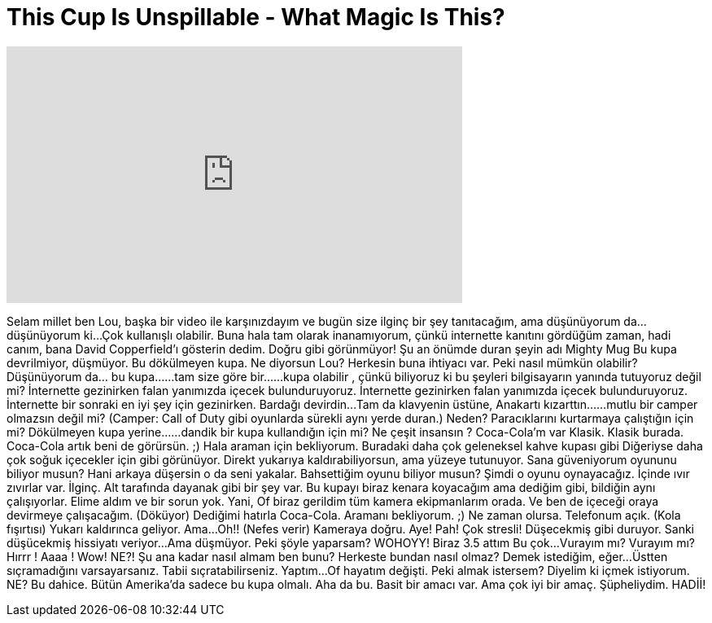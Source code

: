 = This Cup Is Unspillable - What Magic Is This?
:published_at: 2016-07-03
:hp-alt-title: This Cup Is Unspillable - What Magic Is This?
:hp-image: https://i.ytimg.com/vi/8CTxbQ6cdUw/maxresdefault.jpg


++++
<iframe width="560" height="315" src="https://www.youtube.com/embed/8CTxbQ6cdUw?rel=0" frameborder="0" allow="autoplay; encrypted-media" allowfullscreen></iframe>
++++

Selam millet ben Lou, başka bir video ile karşınızdayım
ve bugün size ilginç bir şey tanıtacağım, ama düşünüyorum da...
düşünüyorum ki...
Çok kullanışlı olabilir.
Buna hala tam olarak inanamıyorum, çünkü
internette kanıtını gördüğüm zaman, hadi canım, bana David Copperfield'ı gösterin dedim.
Doğru gibi görünmüyor!
Şu an önümde duran şeyin adı Mighty Mug
Bu kupa devrilmiyor, düşmüyor.
Bu dökülmeyen kupa.
Ne diyorsun Lou? Herkesin buna ihtiyacı var.
Peki nasıl mümkün olabilir?
Düşünüyorum da... bu kupa...
...tam size göre bir...
...kupa olabilir , çünkü
biliyoruz ki bu şeyleri bilgisayarın yanında tutuyoruz değil mi?
İnternette gezinirken falan yanımızda içecek bulunduruyoruz.
İnternette gezinirken falan yanımızda içecek bulunduruyoruz.
İnternette bir sonraki en iyi şey için gezinirken.
Bardağı devirdin...
Tam da klavyenin üstüne,
Anakartı kızarttın...
...mutlu bir camper olmazsın değil mi? (Camper: Call of Duty gibi oyunlarda sürekli aynı yerde duran.)
Neden?
Paracıklarını kurtarmaya çalıştığın için mi?
Dökülmeyen kupa yerine...
...dandik bir kupa kullandığın için mi?
Ne çeşit insansın ?
Coca-Cola'm var
Klasik. Klasik burada.
Coca-Cola artık beni de görürsün. ;) Hala araman için bekliyorum.
Buradaki daha çok geleneksel kahve kupası gibi
Diğeriyse daha çok soğuk içecekler için gibi görünüyor.
Direkt yukarıya kaldırabiliyorsun, ama yüzeye tutunuyor.
Sana güveniyorum oyununu biliyor musun?
Hani arkaya düşersin o da seni yakalar.
Bahsettiğim oyunu biliyor musun?
Şimdi o oyunu oynayacağız.
İçinde ıvır zıvırlar var.
İlginç. Alt tarafında dayanak gibi bir şey var.
Bu kupayı biraz kenara koyacağım ama dediğim gibi,
bildiğin aynı çalışıyorlar. Elime aldım ve bir sorun yok.
Yani,
Of biraz gerildim tüm kamera ekipmanlarım orada.
Ve ben de içeceği oraya devirmeye çalışacağım.
(Döküyor)
Dediğimi hatırla Coca-Cola. Aramanı bekliyorum. ;)
Ne zaman olursa.
Telefonum açık.
(Kola fışırtısı)
Yukarı kaldırınca geliyor.
Ama...
Oh!!
(Nefes verir)
Kameraya doğru.
Aye! Pah!
Çok stresli! Düşecekmiş gibi duruyor.
Sanki düşücekmiş hissiyatı veriyor...
Ama düşmüyor.
Peki şöyle yaparsam?
WOHOYY!
Biraz 3.5 attım
Bu çok...
Vurayım mı?
Vurayım mı?
Hırrr !
Aaaa !
Wow!
NE?!
Şu ana kadar nasıl almam ben bunu?
Herkeste bundan nasıl olmaz?
Demek istediğim, eğer...
Üstten sıçramadığını varsayarsanız.
Tabii sıçratabilirseniz.
Yaptım...
Of hayatım değişti.
Peki almak istersem? Diyelim ki içmek istiyorum.
NE?
Bu dahice.
Bütün Amerika'da sadece bu kupa olmalı.
Aha da bu.
Basit bir amacı var.
Ama çok iyi bir amaç.
Şüpheliydim.
HADİİ!